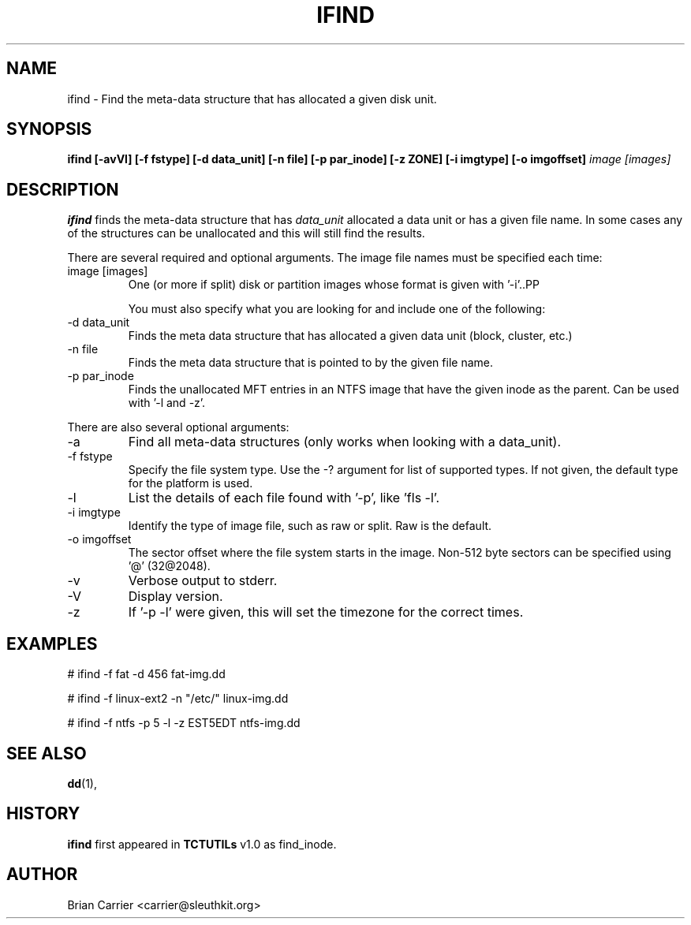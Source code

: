 .\" Process this file with
.\" groff -man -Tascii foo.1
.\"
.TH IFIND 1 "JAN 2005" "User Manuals"
.SH NAME
ifind \- Find the meta-data structure that has allocated a given 
disk unit.
.SH SYNOPSIS
.B ifind [-avVl] [-f fstype] [-d data_unit] 
.B [-n file] [-p par_inode] [-z ZONE] [-i imgtype] [-o imgoffset]
.I image [images]
.SH DESCRIPTION
.B ifind
finds the meta-data structure that has 
.I data_unit
allocated a data unit or has a given file name.  In some cases
any of the structures can be unallocated and this will still find
the results.  

There are several required and optional arguments.  The image file names must be specified each time:
.IP "image [images]"
One (or more if split) disk or partition images whose format is given with '-i'..PP

You must also specify what you are looking for and include one of the following:
.IP "-d data_unit"
Finds the meta data structure that has allocated a given data unit (block, 
cluster, etc.)

.IP "-n file"
Finds the meta data structure that is pointed to by the given file name.

.IP "-p par_inode"
Finds the unallocated MFT entries in an NTFS image that have the given
inode as the parent.  Can be used with '-l and -z'.  

.PP 
There are also several optional arguments:
.IP -a
Find all meta-data structures (only works when looking with a data_unit).
.IP "-f fstype"
Specify the file system type.  Use the -? argument for list of supported types.
If not given, the default type for the platform is used.
.IP "-l"
List the details of each file found with '-p', like 'fls -l'.
.IP "-i imgtype"
Identify the type of image file, such as raw or split.  Raw is the default.
.IP "-o imgoffset"
The sector offset where the file system starts in the image.  Non-512 byte
sectors can be specified using '@' (32@2048).
.IP -v
Verbose output to stderr.
.IP -V
Display version.
.IP -z ZONE
If '-p -l' were given, this will set the timezone for the correct times.

.SH "EXAMPLES"

# ifind -f fat -d 456 fat-img.dd

# ifind -f linux-ext2 -n "/etc/" linux-img.dd

# ifind -f ntfs -p 5 -l -z EST5EDT ntfs-img.dd


.SH "SEE ALSO"
.BR dd (1),
.SH HISTORY
.BR "ifind" " first appeared in " "TCTUTILs" " v1.0 as find_inode."
.SH AUTHOR
Brian Carrier <carrier@sleuthkit.org>
